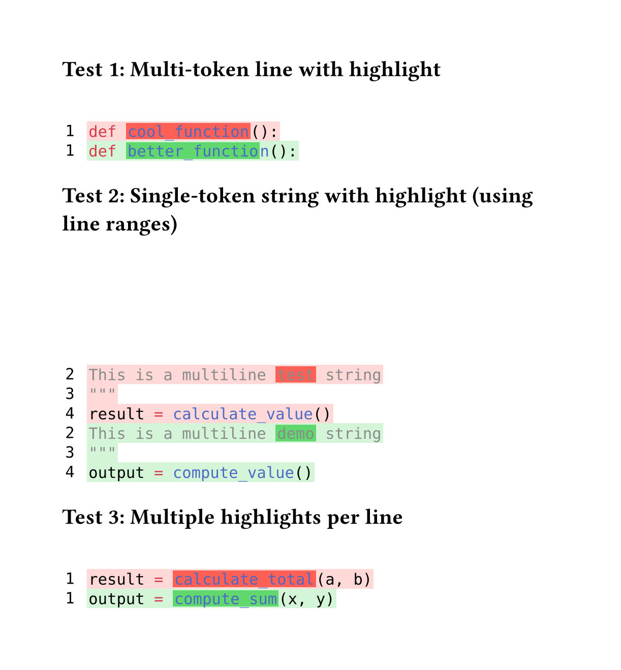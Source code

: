 // for some reason width auto or too small breaks the background color of code
#set page(height:auto, margin:4em, width: 40em)

// Character-level inline highlighting
//
// Supports highlighting specific character ranges within a line
// while preserving syntax highlighting colors.
//
// Works for both:
// - Multi-token lines: e.g., "def cool_function():"
// - Single-token lines: e.g., long strings or comments
//
// Assumption: Spans on the same line do NOT overlap
//
// Algorithm:
// 1. Extract style-func and styles from styled element
// 2. Sort spans by start position
// 3. Build parts: unhighlighted → highlighted → unhighlighted → ...
// 4. Reconstruct each part with style-func([#text], styles)
// 5. Wrap highlighted parts in colored boxes

#let build-inline-char-level(styled-elem, spans) = {
  if spans.len() == 0 {
    return styled-elem  // No highlights, return as-is
  }

  let style-func = styled-elem.func()
  let styles = styled-elem.styles
  let full-text = styled-elem.child.text

  // Filter out invalid spans that are out of bounds
  let valid-spans = spans.filter(s => s.start < full-text.len() and s.end <= full-text.len())

  if valid-spans.len() == 0 {
    return styled-elem  // No valid highlights
  }

  // Sort spans by start position
  let sorted-spans = valid-spans.sorted(key: s => s.start)

  let parts = ()
  let cursor = 0

  for span in sorted-spans {
    // Add unhighlighted text before span
    if span.start > cursor {
      let before-text = full-text.slice(cursor, span.start)
      parts.push(style-func([#before-text], styles))
    }

    // Add highlighted span
    let highlight-text = full-text.slice(span.start, span.end)
    parts.push(box(
      fill: span.fill,
      inset: (x: 0.1em, y: 0.0em),
      outset: (x: 0.0em, y: 0.15em),
      style-func([#highlight-text], styles)
    ))

    cursor = span.end
  }

  // Add remaining text after last span
  if cursor < full-text.len() {
    let after-text = full-text.slice(cursor)
    parts.push(style-func([#after-text], styles))
  }

  parts.join()
}

#let build-inline-multitoken(line-body, line-text, spans) = {
  let children = line-body.children
  let parts = ()
  let char-pos = 0

  for child in children {
    // Extract text from child - it might be styled or plain text
    let child-text = if "child" in child.fields() {
      child.child.text
    } else if type(child) == content {
      child.text
    } else {
      str(child)
    }
    let child-start = char-pos
    let child-end = char-pos + child-text.len()

    // Find spans that actually overlap this child
    let child-spans = ()
    for span in spans {
      // Check if span overlaps with this child's range
      let overlap-start = calc.max(span.start, child-start)
      let overlap-end = calc.min(span.end, child-end)

      if overlap-start < overlap-end {
        // There's actual overlap
        child-spans.push((
          start: overlap-start - child-start,
          end: overlap-end - child-start,
          fill: span.fill
        ))
      }
    }

    if child-spans.len() > 0 and "styles" in child.fields() {
      // This child has highlights and is a styled element
      parts.push(build-inline-char-level(child, child-spans))
    } else {
      // No highlights or not a styled element, keep as-is
      parts.push(child)
    }

    char-pos = child-end
  }

  parts.join()
}

#let build-inline-smart(line-body, line-text, spans) = {
  if spans.len() == 0 {
    return line-body  // No highlights needed
  }

  // Check if single styled element or sequence
  if "children" in line-body.fields() {
    // Multi-token: line.body is sequence of styled elements
    return build-inline-multitoken(line-body, line-text, spans)
  } else {
    // Single token: line.body is one styled element
    return build-inline-char-level(line-body, spans)
  }
}

#let diff(
  before,
  after,
  before-inline: (),
  after-inline: (),
  before-range: none,  // (start, end) line numbers (1-based, inclusive)
  after-range: none,   // (start, end) line numbers (1-based, inclusive)
) = {
  let before-state = state("before-lines", ())
  let after-state = state("after-lines", ())

  // Reset states to avoid leakage between multiple diff() calls
  before-state.update(_ => ())
  after-state.update(_ => ())

  // Collect before lines
  [
    #show raw.line: it => {
      before-state.update(s => s + (it,))
    }
    #before
  ]

  // Collect after lines
  [
    #show raw.line: it => {
      after-state.update(s => s + (it,))
    }
    #after
  ]

  // Build grid inside context block
  context {
    let all-before-lines = before-state.get()
    let all-after-lines = after-state.get()

    // Apply line ranges if specified
    let before-lines = if before-range != none {
      let (start, end) = before-range
      all-before-lines.slice(start - 1, end)
    } else {
      all-before-lines
    }

    let after-lines = if after-range != none {
      let (start, end) = after-range
      all-after-lines.slice(start - 1, end)
    } else {
      all-after-lines
    }

    // Calculate starting line numbers for display
    let before-start-num = if before-range != none { before-range.at(0) } else { 1 }
    let after-start-num = if after-range != none { after-range.at(0) } else { 1 }

    let rows = ()

    // Helper to get inline highlights for a line
    let collect-inline = (highlights, line-num) => {
      highlights.filter(h => h.line == line-num)
    }

    // Add before lines (removed lines)
    for (idx, line) in before-lines.enumerate() {
      let line-num = before-start-num + idx
      let bg-color = red.transparentize(80%)
      let spans = collect-inline(before-inline, line-num)

      // Apply character-level highlights while preserving syntax highlighting
      let content = text(font: "DejaVu Sans Mono",
        build-inline-smart(line.body, line.text, spans))

      rows.push((
        box(
          inset: (
            left: 0.2em,
            right: 0.8em,
            top: 0.20em,
            bottom: 0.20em
          ),
          text(font: "DejaVu Sans Mono", [#line-num])
        ),
        box(
          fill: bg-color,
          inset: (
            left: 0.1em,
            right: 0.1em,
            top: 0.25em,
            bottom: 0.25em
          ),
          content
        )
      ))
    }

    // Add after lines (added lines)
    for (idx, line) in after-lines.enumerate() {
      let line-num = after-start-num + idx
      let bg-color = green.transparentize(80%)
      let spans = collect-inline(after-inline, line-num)

      // Apply character-level highlights while preserving syntax highlighting
      let content = text(font: "DejaVu Sans Mono",
        build-inline-smart(line.body, line.text, spans))

      rows.push((
        box(
          inset: (
            left: 0.2em,
            right: 0.8em,
            top: 0.20em,
            bottom: 0.20em
          ),
          text(font: "DejaVu Sans Mono", [#line-num])
        ),
        box(
          fill: bg-color,
          inset: (
            left: 0.1em,
            right: 0.1em,
            top: 0.25em,
            bottom: 0.25em
          ),
          content
        )
      ))
    }

    // Return the grid
    grid(
      columns: (auto, 1fr),
      row-gutter: 0.0em,
      ..rows.flatten(),
    )
  }
}


= Test 1: Multi-token line with highlight

#diff(
  ```py
  def cool_function():
  ```,
  ```py
  def better_function():
  ```,
  before-inline: (
    (line: 1, start: 4, end: 17, fill: red.transparentize(20%)),  // "cool_function"
  ),
  after-inline: (
    (line: 1, start: 4, end: 18, fill: green.transparentize(30%)), // "better_function"
  )
)

= Test 2: Single-token string with highlight (using line ranges)

#diff(
  ```py
  """
  This is a multiline test string
  """
  result = calculate_value()
  ```,
  ```py
  """
  This is a multiline demo string
  """
  output = compute_value()
  ```,
  before-inline: (
    (line: 2, start: 20, end: 24, fill: red.transparentize(20%)),  // "test"
    (line: 4, start: 0, end: 6, fill: red.transparentize(20%)),    // "result"
  ),
  after-inline: (
    (line: 2, start: 20, end: 24, fill: green.transparentize(30%)), // "demo"
    (line: 4, start: 0, end: 6, fill: green.transparentize(30%)),  // "output"
  ),
  before-range: (2, 4),  // Show lines 2-4 (skip opening """)
  after-range: (2, 4),   // Show lines 2-4 (skip opening """)
)

= Test 3: Multiple highlights per line

#diff(
  ```py
  result = calculate_total(a, b)
  ```,
  ```py
  output = compute_sum(x, y)
  ```,
  before-inline: (
    (line: 1, start: 0, end: 6, fill: red.transparentize(20%)),    // "result"
    (line: 1, start: 9, end: 24, fill: red.transparentize(20%)),   // "calculate_total"
  ),
  after-inline: (
    (line: 1, start: 0, end: 6, fill: green.transparentize(30%)),  // "output"
    (line: 1, start: 9, end: 20, fill: green.transparentize(30%)), // "compute_sum"
  )
)
